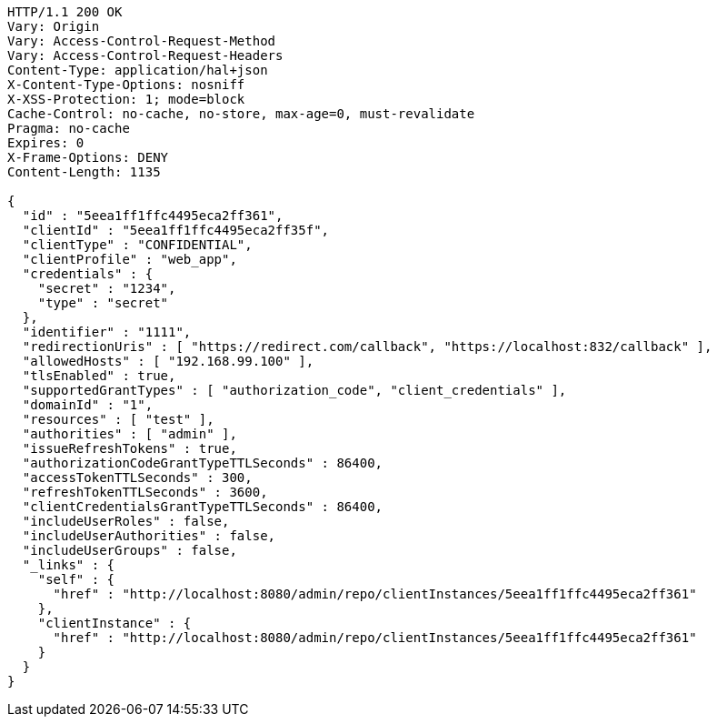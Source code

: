 [source,http,options="nowrap"]
----
HTTP/1.1 200 OK
Vary: Origin
Vary: Access-Control-Request-Method
Vary: Access-Control-Request-Headers
Content-Type: application/hal+json
X-Content-Type-Options: nosniff
X-XSS-Protection: 1; mode=block
Cache-Control: no-cache, no-store, max-age=0, must-revalidate
Pragma: no-cache
Expires: 0
X-Frame-Options: DENY
Content-Length: 1135

{
  "id" : "5eea1ff1ffc4495eca2ff361",
  "clientId" : "5eea1ff1ffc4495eca2ff35f",
  "clientType" : "CONFIDENTIAL",
  "clientProfile" : "web_app",
  "credentials" : {
    "secret" : "1234",
    "type" : "secret"
  },
  "identifier" : "1111",
  "redirectionUris" : [ "https://redirect.com/callback", "https://localhost:832/callback" ],
  "allowedHosts" : [ "192.168.99.100" ],
  "tlsEnabled" : true,
  "supportedGrantTypes" : [ "authorization_code", "client_credentials" ],
  "domainId" : "1",
  "resources" : [ "test" ],
  "authorities" : [ "admin" ],
  "issueRefreshTokens" : true,
  "authorizationCodeGrantTypeTTLSeconds" : 86400,
  "accessTokenTTLSeconds" : 300,
  "refreshTokenTTLSeconds" : 3600,
  "clientCredentialsGrantTypeTTLSeconds" : 86400,
  "includeUserRoles" : false,
  "includeUserAuthorities" : false,
  "includeUserGroups" : false,
  "_links" : {
    "self" : {
      "href" : "http://localhost:8080/admin/repo/clientInstances/5eea1ff1ffc4495eca2ff361"
    },
    "clientInstance" : {
      "href" : "http://localhost:8080/admin/repo/clientInstances/5eea1ff1ffc4495eca2ff361"
    }
  }
}
----